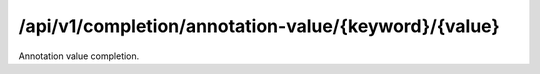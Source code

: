 .. _annotation-value-completion:

/api/v1/completion/annotation-value/{keyword}/{value}
=====================================================

Annotation value completion.

.. ############################################################################
.. http:get:: /api/v1/completion/annotation-value/{keyword}/{value}

    | **Description**
    | Complete an annotation value given its prefix.
    | (try it: http://demo.openbel.org/api/v1/completion/annotation-value/Species/1)

    **Links**

    | *self*
    |   This resource
    | *result*
    |   Completion result
    | *describedby*
    |   API documentation

    Example request:

    In this example, annotation values belonging to the ``Species`` annotation
    starting with *1* are matched and returned in the response's values. E.g.,
    ``response["values"]``.

    .. sourcecode:: http

        GET /api/v1/completion/annotation-value/Species/1 HTTP/1.1
        Host: demo.openbel.org
        Accept: */*
        Content-Type: text/plain; charset=utf-8

    Example response:

    .. sourcecode:: http

        HTTP/1.1 300 Multiple Choices
        Content-Type: application/json; charset=UTF-8
        Connection: keep-alive
        Transfer-Encoding: chunked
        Accept-Ranges: bytes
        Date: Thu, 08 Aug 2013 18:00:54 GMT
        Vary: Accept-Charset, Accept-Encoding, Accept-Language, Accept

    .. code::

        {
          "_links": [
            {
              "href": "http://localhost:60000/docs/api/annotation-value-completion.html",
              "rel": "describedby"
            },
            {
              "href": "http://localhost:60000/api/v1/completion/annotation-value/Species/10090",
              "rel": "result"
            },
            {
              "href": "http://localhost:60000/api/v1/completion/annotation-value/Species/10116",
              "rel": "result"
            },
            {
              "href": "http://localhost:60000/api/v1/completion/annotation-value/Species/1",
              "rel": "self"
            }
          ],
          "values": [
            "10090",
            "10116"
          ]
        }
